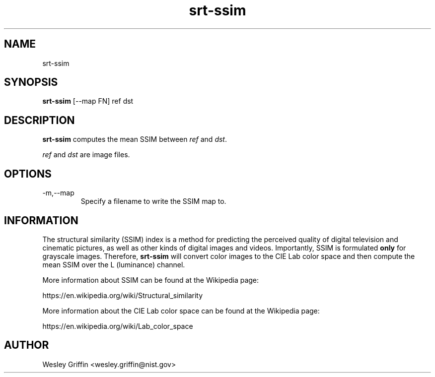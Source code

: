 .TH srt-ssim 1 "August 2016" "NIST/ACMD/HPCVG" "HEV"

.SH NAME
srt-ssim

.SH SYNOPSIS
.BR srt-ssim
[--map FN] ref dst

.SH DESCRIPTION
\fBsrt-ssim\fR computes the mean SSIM between \fIref\fR and \fIdst\fR.

.P
\fIref\fR and \fIdst\fR are image files.

.SH OPTIONS

.IP -m,--map
Specify a filename to write the SSIM map to.

.SH INFORMATION

The structural similarity (SSIM) index is a method for predicting the
perceived quality of digital television and cinematic pictures, as well as
other kinds of digital images and videos. Importantly, SSIM is formulated
\fBonly\fR for grayscale images. Therefore, \fBsrt-ssim\fR will convert color
images to the CIE Lab color space and then compute the mean SSIM over the L
(luminance) channel.

More information about SSIM can be found at the Wikipedia page:
.P
https://en.wikipedia.org/wiki/Structural_similarity

More information about the CIE Lab color space can be found at the Wikipedia
page:
.P
https://en.wikipedia.org/wiki/Lab_color_space

.SH AUTHOR
Wesley Griffin <wesley.griffin@nist.gov>

